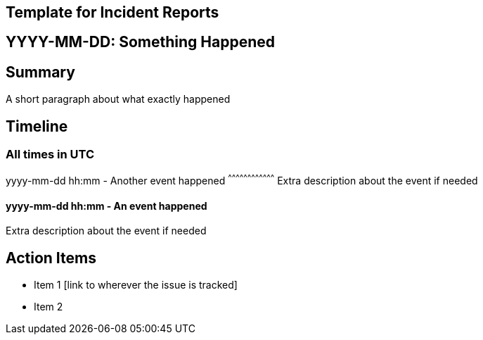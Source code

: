Template for Incident Reports
-----------------------------

YYYY-MM-DD: Something Happened
------------------------------

Summary
-------

A short paragraph about what exactly happened

Timeline
--------

All times in UTC
~~~~~~~~~~~~~~~~

yyyy-mm-dd hh:mm - Another event happened
^^^^^^^^^^^^^^^^^^^^^^^^^^^^^^^^^^^^
Extra description about the event if needed

yyyy-mm-dd hh:mm - An event happened
^^^^^^^^^^^^^^^^^^^^^^^^^^^^^^^^^^^^
Extra description about the event if needed

Action Items
------------

- Item 1 [link to wherever the issue is tracked]
- Item 2
